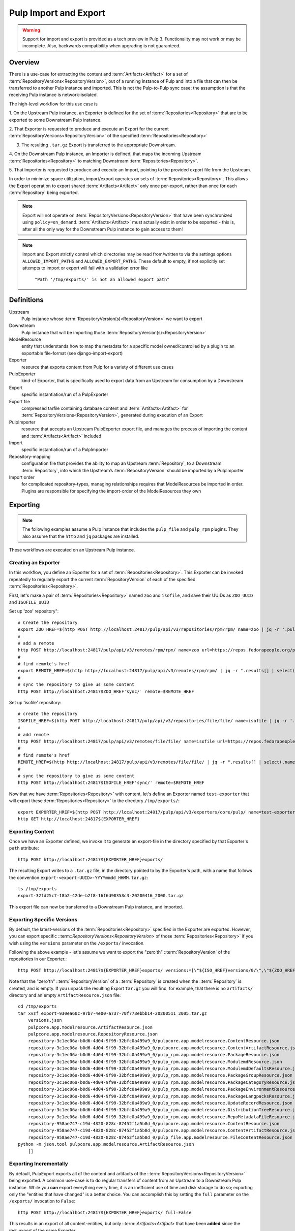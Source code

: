 Pulp Import and Export
======================

.. warning::
    Support for import and export is provided as a tech preview in Pulp 3. Functionality may not
    work or may be incomplete. Also, backwards compatibility when upgrading is not guaranteed.

Overview
^^^^^^^^

There is a use-case for extracting the content and :term:`Artifacts<Artifact>` for a set of
:term:`RepositoryVersions<RepositoryVersion>`, out of a running instance of Pulp and into
a file that can then be transferred to another Pulp instance and imported. This is not
the Pulp-to-Pulp sync case; the assumption is that the receiving Pulp instance is
network-isolated.

The high-level workflow for this use case is

1. On the Upstream Pulp instance, an Exporter is defined for the set of
:term:`Repositories<Repository>` that are to be exported to some Downstream Pulp instance.

2. That Exporter is requested to produce and execute an Export for the current
:term:`RepositoryVersions<RepositoryVersion>` of the specified
:term:`Repositories<Repository>`

3. The resulting ``.tar.gz`` Export is transferred to the appropriate Downstream.

4. On the Downstream Pulp instance, an Importer is defined, that maps the incoming
Upstream :term:`Repositories<Repository>` to matching Downstream
:term:`Repositories<Repository>`.

5. That Importer is requested to produce and execute an Import, pointing to the provided
export file from the Upstream.

In order to minimize space utilization, import/export operates on sets of
:term:`Repositories<Repository>`. This allows the Export operation to export shared
:term:`Artifacts<Artifact>` only once per-export, rather than once for each
:term:`Repository` being exported.

.. note::

    Export will not operate on :term:`RepositoryVersions<RepositoryVersion>` that have
    been synchronized using ``policy=on_demand``. :term:`Artifacts<Artifact>` must actually
    exist in order to be exported - this is, after all the only way for the Downstream Pulp
    instance to gain access to them!

.. note::

    Import and Export strictly control which directories may be read from/written to via
    the settings options ``ALLOWED_IMPORT_PATHS`` and ``ALLOWED_EXPORT_PATHS``.
    These default to empty, if not explicitly set attempts to import or export will fail
    with a validation error like

        ``"Path '/tmp/exports/' is not an allowed export path"``

Definitions
^^^^^^^^^^^
Upstream
    Pulp instance whose :term:`RepositoryVersion(s)<RepositoryVersion>` we want to export
Downstream
    Pulp instance that will be importing those :term:`RepositoryVersion(s)<RepositoryVersion>`
ModelResource
    entity that understands how to map the metadata for a specific model
    owned/controlled by a plugin to an exportable file-format (see django-import-export)
Exporter
    resource that exports content from Pulp for a variety of different use cases
PulpExporter
    kind-of Exporter, that is specifically used to export data from an Upstream
    for consumption by a Downstream
Export
    specific instantiation/run of a PulpExporter
Export file
    compressed tarfile containing database content and :term:`Artifacts<Artifact>` for
    :term:`RepositoryVersions<RepositoryVersion>`, generated during execution of an Export
PulpImporter
    resource that accepts an Upstream PulpExporter export file, and manages
    the process of importing the content and :term:`Artifacts<Artifact>` included
Import
    specific instantiation/run of a PulpImporter
Repository-mapping
    configuration file that provides the ability to map an Upstream :term:`Repository`,
    to a Downstream :term:`Repository`, into which the Upstream’s :term:`RepositoryVersion`
    should be imported by a PulpImporter
Import order
    for complicated repository-types, managing relationships requires that
    ModelResources be imported in order. Plugins are responsible for specifying the
    import-order of the ModelResources they own

Exporting
^^^^^^^^^

.. note::

    The following examples assume a Pulp instance that includes the ``pulp_file`` and
    ``pulp_rpm`` plugins. They also assume that the ``http`` and ``jq`` packages are
    installed.

These workflows are executed on an Upstream Pulp instance.

Creating an Exporter
--------------------

In this workflow, you define an Exporter for a set of :term:`Repositories<Repository>`.
This Exporter can be invoked repeatedly to regularly export the current
:term:`RepositoryVersion` of each of the specified :term:`Repositories<Repository>`.

First, let's make a pair of :term:`Repositories<Repository>` named ``zoo`` and ``isofile``,
and save their UUIDs as ``ZOO_UUID`` and ``ISOFILE_UUID``

Set up 'zoo' repository"::

    # Create the repository
    export ZOO_HREF=$(http POST http://localhost:24817/pulp/api/v3/repositories/rpm/rpm/ name=zoo | jq -r '.pulp_href')
    #
    # add a remote
    http POST http://localhost:24817/pulp/api/v3/remotes/rpm/rpm/ name=zoo url=https://repos.fedorapeople.org/pulp/pulp/fixtures/rpm/  policy='immediate'
    #
    # find remote's href
    export REMOTE_HREF=$(http http://localhost:24817/pulp/api/v3/remotes/rpm/rpm/ | jq -r ".results[] | select(.name == \"zoo\") | .pulp_href")
    #
    # sync the repository to give us some content
    http POST http://localhost:24817$ZOO_HREF'sync/' remote=$REMOTE_HREF

Set up 'isofile' repository::

    # create the repository
    ISOFILE_HREF=$(http POST http://localhost:24817/pulp/api/v3/repositories/file/file/ name=isofile | jq -r '.pulp_href')
    #
    # add remote
    http POST http://localhost:24817/pulp/api/v3/remotes/file/file/ name=isofile url=https://repos.fedorapeople.org/pulp/pulp/fixtures/file/PULP_MANIFEST
    #
    # find remote's href
    REMOTE_HREF=$(http http://localhost:24817/pulp/api/v3/remotes/file/file/ | jq -r ".results[] | select(.name == \"isofile\") | .pulp_href")
    #
    # sync the repository to give us some content
    http POST http://localhost:24817$ISOFILE_HREF'sync/' remote=$REMOTE_HREF

Now that we have :term:`Repositories<Repository>` with content, let's define an Exporter named ``test-exporter``
that will export these :term:`Repositories<Repository>` to the directory ``/tmp/exports/``::

    export EXPORTER_HREF=$(http POST http://localhost:24817/pulp/api/v3/exporters/core/pulp/ name=test-exporter repositories:=[\"${ISOFILE_HREF}\",\"${ZOO_HREF}\"] path=/tmp/exports/ | jq -r '.pulp_href')
    http GET http://localhost:24817${EXPORTER_HREF}

Exporting Content
-----------------

Once we have an Exporter defined, we invoke it to generate an export-file in the directory
specified by that Exporter's ``path`` attribute::

    http POST http://localhost:24817${EXPORTER_HREF}exports/

The resulting Export writes to a ``.tar.gz`` file, in the directory pointed to by the
Exporter's path, with a name that follows the convention ``export-<export-UUID>-YYYYmmdd_HHMM.tar.gz``::

    ls /tmp/exports
    export-32fd25c7-18b2-42de-b2f8-16f6d90358c3-20200416_2000.tar.gz

This export file can now be transferred to a Downstream Pulp instance, and imported.

Exporting Specific Versions
---------------------------

By default, the latest-versions of the :term:`Repositories<Repository>` specified in the Exporter are exported. However, you
can export specific ::term::`RepositoryVersions<RepositoryVersion>` of those :term:`Repositories<Repository>`
if you wish using the ``versions`` parameter on the ``/exports/`` invocation.

Following the above example - let's assume we want to export the "zero'th" ::term:`RepositoryVersion` of the
repositories in our Exporter.::

    http POST http://localhost:24817${EXPORTER_HREF}exports/ versions:=[\"${ISO_HREF}versions/0/\",\"${ZOO_HREF}versions/0/\"]

Note that the "zero'th" ::term:`RepositoryVersion` of a ::term:`Repository` is created when the ::term:`Repository` is created, and is empty. If you unpack the resulting Export ``tar.gz`` you will find, for example, that there is no ``artifacts/`` directory and an empty ``ArtifactResource.json`` file::

    cd /tmp/exports
    tar xvzf export-930ea60c-97b7-4e00-a737-70f773ebbb14-20200511_2005.tar.gz
        versions.json
        pulpcore.app.modelresource.ArtifactResource.json
        pulpcore.app.modelresource.RepositoryResource.json
        repository-3c1ec06a-b0d6-4d04-9f99-32bfc0a499a9_0/pulpcore.app.modelresource.ContentResource.json
        repository-3c1ec06a-b0d6-4d04-9f99-32bfc0a499a9_0/pulpcore.app.modelresource.ContentArtifactResource.json
        repository-3c1ec06a-b0d6-4d04-9f99-32bfc0a499a9_0/pulp_rpm.app.modelresource.PackageResource.json
        repository-3c1ec06a-b0d6-4d04-9f99-32bfc0a499a9_0/pulp_rpm.app.modelresource.ModulemdResource.json
        repository-3c1ec06a-b0d6-4d04-9f99-32bfc0a499a9_0/pulp_rpm.app.modelresource.ModulemdDefaultsResource.json
        repository-3c1ec06a-b0d6-4d04-9f99-32bfc0a499a9_0/pulp_rpm.app.modelresource.PackageGroupResource.json
        repository-3c1ec06a-b0d6-4d04-9f99-32bfc0a499a9_0/pulp_rpm.app.modelresource.PackageCategoryResource.json
        repository-3c1ec06a-b0d6-4d04-9f99-32bfc0a499a9_0/pulp_rpm.app.modelresource.PackageEnvironmentResource.json
        repository-3c1ec06a-b0d6-4d04-9f99-32bfc0a499a9_0/pulp_rpm.app.modelresource.PackageLangpacksResource.json
        repository-3c1ec06a-b0d6-4d04-9f99-32bfc0a499a9_0/pulp_rpm.app.modelresource.UpdateRecordResource.json
        repository-3c1ec06a-b0d6-4d04-9f99-32bfc0a499a9_0/pulp_rpm.app.modelresource.DistributionTreeResource.json
        repository-3c1ec06a-b0d6-4d04-9f99-32bfc0a499a9_0/pulp_rpm.app.modelresource.RepoMetadataFileResource.json
        repository-958ae747-c19d-4820-828c-87452f1a5b8d_0/pulpcore.app.modelresource.ContentResource.json
        repository-958ae747-c19d-4820-828c-87452f1a5b8d_0/pulpcore.app.modelresource.ContentArtifactResource.json
        repository-958ae747-c19d-4820-828c-87452f1a5b8d_0/pulp_file.app.modelresource.FileContentResource.json
    python -m json.tool pulpcore.app.modelresource.ArtifactResource.json
        []

Exporting Incrementally
-----------------------

By default, PulpExport exports all of the content and artifacts of the
::term:`RepositoryVersions<RepositoryVersion>` being exported. A common use-case is to do
regular transfers of content from an Upstream to a Downstream Pulp instance.  While you
**can** export everything every time, it is an inefficient use of time and disk storage to
do so; exporting only the "entities that have changed" is a better choice. You can
accomplish this by setting the ``full`` parameter on the ``/exports/`` invocation to
``False``::

    http POST http://localhost:24817${EXPORTER_HREF}exports/ full=False

This results in an export of all content-entities, but only ::term::`Artifacts<Artifact>`
that have been **added** since the `last_export` of the same Exporter.

Exporting Chunked Files
-----------------------

By default, PulpExport streams data into a single ``.tar.gz`` file. Since ::term:`Respoitories<Repository>`
can contain a lot of artifacts and content, that can result in a file too large to be
copied to transport media. In this case, you can specify a maximum-file-size, and the
export process will chunk the tar.gz into a series of files no larger than this.

You accomplish this by setting the ``chunk_size`` parameter to the desired maximum number of bytes. This
parameter takes an integer, or size-units of KB, MB, or GB. Files appear in the Exporter.path
directory, with a four-digit sequence number suffix::

    http POST :/pulp/api/v3/exporters/core/pulp/1ddbe6bf-a6c3-4a88-8614-ad9511d21b94/exports/ chunk_size="10KB"
        {
            "task": "/pulp/api/v3/tasks/da3350f7-0102-4dd5-81e0-81becf3ffdc7/"
        }
    ls -l /tmp/exports/
        total 76
        10K export-780822a4-d280-4ed0-a53c-382a887576a6-20200522_2325.tar.gz.0000
        10K export-780822a4-d280-4ed0-a53c-382a887576a6-20200522_2325.tar.gz.0001
        10K export-780822a4-d280-4ed0-a53c-382a887576a6-20200522_2325.tar.gz.0002
        10K export-780822a4-d280-4ed0-a53c-382a887576a6-20200522_2325.tar.gz.0003
        10K export-780822a4-d280-4ed0-a53c-382a887576a6-20200522_2325.tar.gz.0004
        10K export-780822a4-d280-4ed0-a53c-382a887576a6-20200522_2325.tar.gz.0005
        2.3K export-780822a4-d280-4ed0-a53c-382a887576a6-20200522_2325.tar.gz.0006

Updating an Exporter
--------------------

You can update an Exporter to modify a subset of its fields::

    http PATCH http://localhost:24817${EXPORTER_HREF} path=/tmp/newpath

Importing
^^^^^^^^^

Creating the importer
---------------------

The first step to importing a Pulp export archive is to create an importer::

    http :/pulp/api/v3/importers/core/pulp/ name="test"


By default, Pulp will map :term:`Repositories<Repository>` in the export to :term:`Repositories<Repository>`
in Pulp by name. This can be overriden by supplying a repo mapping that maps names from the Pulp export
to the names of repos in Pulp. For example, suppose the name of the repo in the Pulp export achive was
'source' and the repo in Pulp was 'dest'. The following command would set up this mapping::

    http :/pulp/api/v3/importers/core/pulp/ name="test" repo_mapping:="{\"source\": \"dest\"}"


After the importer is created, a POST request to create an import will trigger the import process::

    http POST :/pulp/api/v3/importers/core/pulp/f8acba87-0250-4640-b56b-c92597d344b7/imports/ \
      path="/data/export-113c8950-072b-432a-9da6-24da1f4d0a02-20200408_2015.tar.gz"


One thing worth noting is that the path must be defined in the ``ALLOWED_IMPORT_PATHS`` setting.

The command to create an import will return a task that can be used to monitor the import. You can
also see a history of past imports::

    http :/pulp/api/v3/importers/core/pulp/f8acba87-0250-4640-b56b-c92597d344b7/imports/
